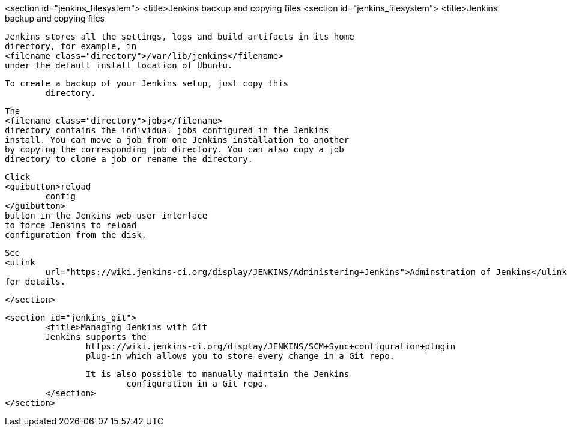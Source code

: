 <section id="jenkins_filesystem">
	<title>Jenkins backup and copying files
	<section id="jenkins_filesystem">
		<title>Jenkins backup and copying files
		
			Jenkins stores all the settings, logs and build artifacts in its home
			directory, for example, in
			<filename class="directory">/var/lib/jenkins</filename>
			under the default install location of Ubuntu.
		
		To create a backup of your Jenkins setup, just copy this
			directory.
		
		
			The
			<filename class="directory">jobs</filename>
			directory contains the individual jobs configured in the Jenkins
			install. You can move a job from one Jenkins installation to another
			by copying the corresponding job directory. You can also copy a job
			directory to clone a job or rename the directory.
		
		
			Click
			<guibutton>reload
				config
			</guibutton>
			button in the Jenkins web user interface
			to force Jenkins to reload
			configuration from the disk.
		
		
			See
			<ulink
				url="https://wiki.jenkins-ci.org/display/JENKINS/Administering+Jenkins">Adminstration of Jenkins</ulink>
			for details.
		
	</section>

	<section id="jenkins_git">
		<title>Managing Jenkins with Git
		Jenkins supports the
			https://wiki.jenkins-ci.org/display/JENKINS/SCM+Sync+configuration+plugin
			plug-in which allows you to store every change in a Git repo.
		
		It is also possible to manually maintain the Jenkins
			configuration in a Git repo. 
	</section>
</section>